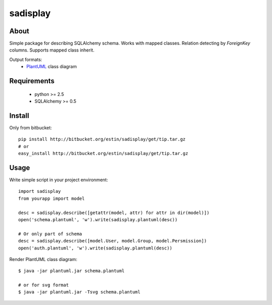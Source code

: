 .. -*- restructuredtext -*-

=========
sadisplay
=========

About
=====
Simple package for describing SQLAlchemy schema.
Works with mapped classes. Relation detecting by `ForeignKey` columns.
Supports mapped class inherit.


Output formats:
 * `PlantUML <http://plantuml.sourceforge.net/>`_ class diagram


Requirements
============
 * python >= 2.5
 * SQLAlchemy >= 0.5


Install
=======

Only from bitbucket::

    pip install http://bitbucket.org/estin/sadisplay/get/tip.tar.gz
    # or
    easy_install http://bitbucket.org/estin/sadisplay/get/tip.tar.gz


Usage
=====

Write simple script in your project environment::

    import sadisplay
    from yourapp import model

    desc = sadisplay.describe([getattr(model, attr) for attr in dir(model)])
    open('schema.plantuml', 'w').write(sadisplay.plantuml(desc))

    # Or only part of schema
    desc = sadisplay.describe([model.User, model.Group, model.Persmission])
    open('auth.plantuml', 'w').write(sadisplay.plantuml(desc))



Render PlantUML class diagram::

    $ java -jar plantuml.jar schema.plantuml

    # or for svg format
    $ java -jar plantuml.jar -Tsvg schema.plantuml
